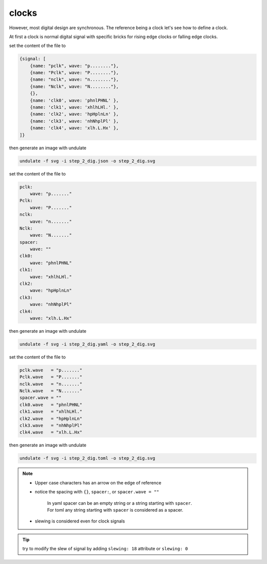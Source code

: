 clocks
******

However, most digital design are synchronous. The reference being a clock let's see
how to define a clock.

At first a clock is normal digital signal with specific bricks for rising edge clocks or
falling edge clocks.

.. container:: tabs

    .. raw:: html

        <a class="tab-button" href="#step_2_jsonml">jsonml</a>
        <a class="tab-button" href="#step_2_yaml">yaml</a>
        <a class="tab-button" href="#step_2_toml">toml</a>

    .. container:: tab-content
        :name: step_2_jsonml

        set the content of the file to

        .. code-block:: javascript

            {signal: [
                {name: "pclk", wave: "p........"},
                {name: "Pclk", wave: "P........"},
                {name: "nclk", wave: "n........"},
                {name: "Nclk", wave: "N........"},
                {},
                {name: 'clk0', wave: 'phnlPHNL' },
                {name: 'clk1', wave: 'xhlhLHl.' },
                {name: 'clk2', wave: 'hpHplnLn' },
                {name: 'clk3', wave: 'nhNhplPl' },
                {name: 'clk4', wave: 'xlh.L.Hx' },
            ]}
        
        then generate an image with undulate 

        .. code-block:: bash

            undulate -f svg -i step_2_dig.json -o step_2_dig.svg
        
        .. image:: ./_images/step2_dig-json.svg

    .. container:: tab-content
        :name: step_2_yaml

        set the content of the file to

        .. code-block:: yaml

            pclk:
                wave: "p......."
            Pclk:
                wave: "P......."
            nclk:
                wave: "n......."
            Nclk:
                wave: "N......."
            spacer:
                wave: ""
            clk0:
                wave: "phnlPHNL"
            clk1:
                wave: "xhlhLHl."
            clk2:
                wave: "hpHplnLn"
            clk3:
                wave: "nhNhplPl"
            clk4:
                wave: "xlh.L.Hx"
        
        then generate an image with undulate 

        .. code-block:: bash

            undulate -f svg -i step_2_dig.yaml -o step_2_dig.svg
        
        .. image:: ./_images/step2_dig-yaml.svg

    .. container:: tab-content
        :name: step_2_toml

        set the content of the file to

        .. code-block:: toml

            pclk.wave   = "p......."
            Pclk.wave   = "P......."
            nclk.wave   = "n......."
            Nclk.wave   = "N......."
            spacer.wave = ""
            clk0.wave   = "phnlPHNL"
            clk1.wave   = "xhlhLHl."
            clk2.wave   = "hpHplnLn"
            clk3.wave   = "nhNhplPl"
            clk4.wave   = "xlh.L.Hx"
        
        then generate an image with undulate 

        .. code-block:: bash

            undulate -f svg -i step_2_dig.toml -o step_2_dig.svg
        
        .. image:: ./_images/step2_dig-toml.svg

.. note::

    * Upper case characters has an arrow on the edge of reference
    * notice the spacing with ``{}``, ``spacer:``, or ``spacer.wave = ""``

        | In yaml spacer can be an empty string or a string starting with ``spacer``.
        | For toml any string starting with ``spacer`` is considered as a spacer.
    
    * slewing is considered even for clock signals

.. tip::

    try to modify the slew of signal by adding ``slewing: 18`` attribute or ``slewing: 0``
